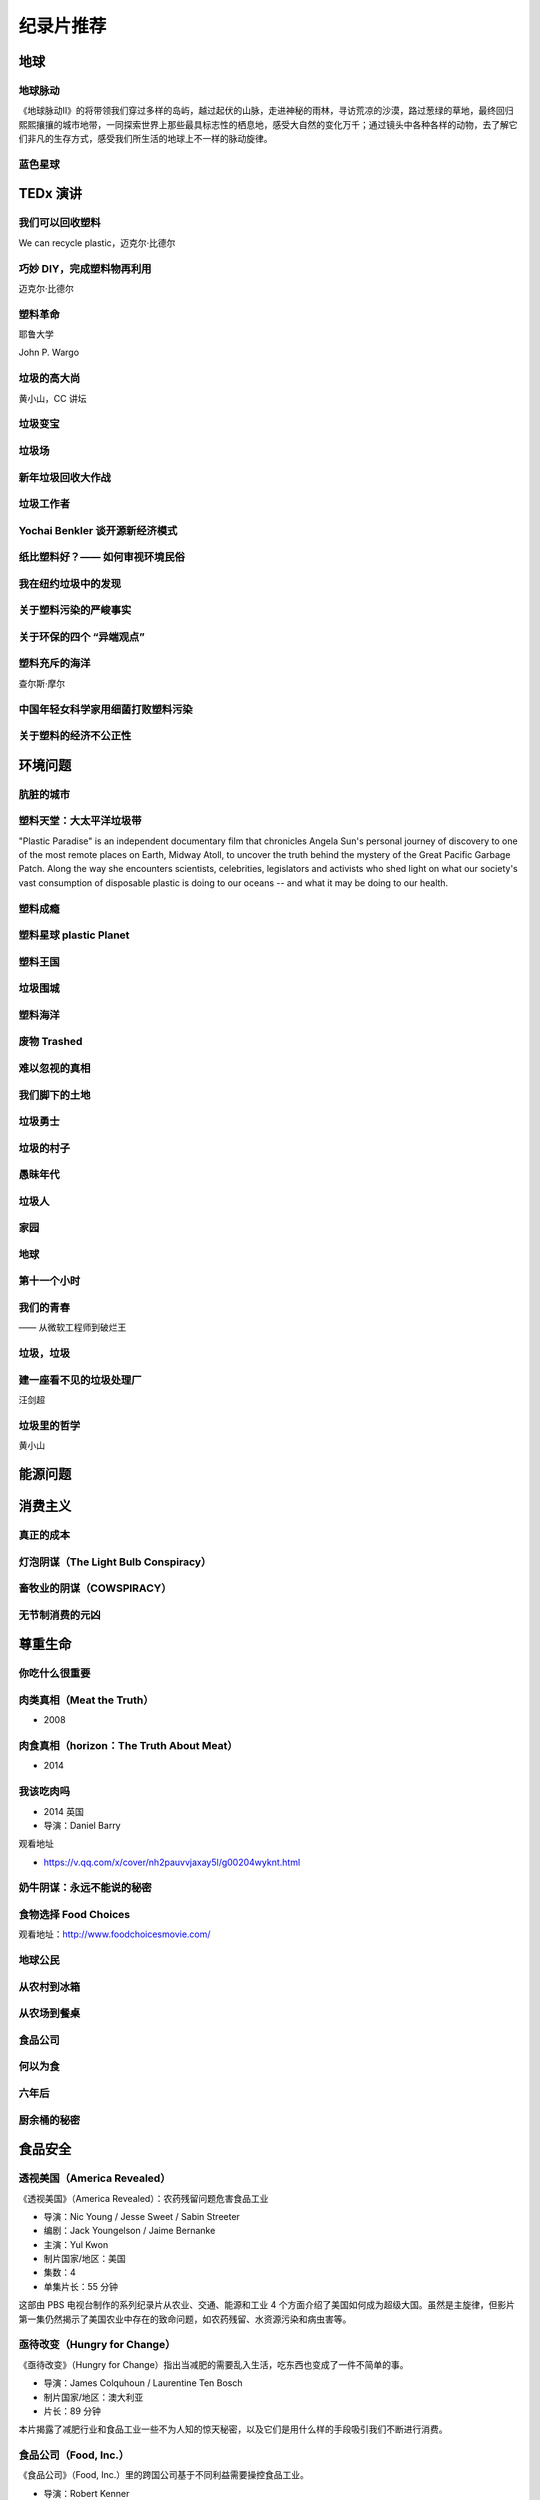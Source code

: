 纪录片推荐
===========================================



地球
-------------------------------------------

地球脉动
~~~~~~~~~~~~~~~~~~~~~~~~~~~~~~~~~~~~~~~~~~~

《地球脉动II》的将带领我们穿过多样的岛屿，越过起伏的山脉，走进神秘的雨林，寻访荒凉的沙漠，路过葱绿的草地，最终回归熙熙攘攘的城市地带，一同探索世界上那些最具标志性的栖息地，感受大自然的变化万千；通过镜头中各种各样的动物，去了解它们非凡的生存方式，感受我们所生活的地球上不一样的脉动旋律。



蓝色星球
~~~~~~~~~~~~~~~~~~~~~~~~~~~~~~~~~~~~~~~~~~~




TEDx 演讲
-------------------------------------------

我们可以回收塑料
~~~~~~~~~~~~~~~~~~~~~~~~~~~~~~~~~~~~~~~~~~~

We can recycle plastic，迈克尔·比德尔



巧妙 DIY，完成塑料物再利用
~~~~~~~~~~~~~~~~~~~~~~~~~~~~~~~~~~~~~~~~~~~

迈克尔·比德尔



塑料革命
~~~~~~~~~~~~~~~~~~~~~~~~~~~~~~~~~~~~~~~~~~~

耶鲁大学

John P. Wargo



垃圾的高大尚
~~~~~~~~~~~~~~~~~~~~~~~~~~~~~~~~~~~~~~~~~~~

黄小山，CC 讲坛



垃圾变宝
~~~~~~~~~~~~~~~~~~~~~~~~~~~~~~~~~~~~~~~~~~~


垃圾场
~~~~~~~~~~~~~~~~~~~~~~~~~~~~~~~~~~~~~~~~~~~



新年垃圾回收大作战
~~~~~~~~~~~~~~~~~~~~~~~~~~~~~~~~~~~~~~~~~~~



垃圾工作者
~~~~~~~~~~~~~~~~~~~~~~~~~~~~~~~~~~~~~~~~~~~



Yochai Benkler 谈开源新经济模式
~~~~~~~~~~~~~~~~~~~~~~~~~~~~~~~~~~~~~~~~~~~


纸比塑料好？—— 如何审视环境民俗
~~~~~~~~~~~~~~~~~~~~~~~~~~~~~~~~~~~~~~~~~~~


我在纽约垃圾中的发现
~~~~~~~~~~~~~~~~~~~~~~~~~~~~~~~~~~~~~~~~~~~


关于塑料污染的严峻事实
~~~~~~~~~~~~~~~~~~~~~~~~~~~~~~~~~~~~~~~~~~~


关于环保的四个 “异端观点”
~~~~~~~~~~~~~~~~~~~~~~~~~~~~~~~~~~~~~~~~~~~


塑料充斥的海洋
~~~~~~~~~~~~~~~~~~~~~~~~~~~~~~~~~~~~~~~~~~~

查尔斯·摩尔



中国年轻女科学家用细菌打败塑料污染
~~~~~~~~~~~~~~~~~~~~~~~~~~~~~~~~~~~~~~~~~~~


关于塑料的经济不公正性
~~~~~~~~~~~~~~~~~~~~~~~~~~~~~~~~~~~~~~~~~~~





环境问题
-------------------------------------------


肮脏的城市
~~~~~~~~~~~~~~~~~~~~~~~~~~~~~~~~~~~~~~~~~~~


塑料天堂：大太平洋垃圾带
~~~~~~~~~~~~~~~~~~~~~~~~~~~~~~~~~~~~~~~~~~~

"Plastic Paradise" is an independent documentary film that chronicles Angela Sun's personal journey of discovery to one of the most remote places on Earth, Midway Atoll, to uncover the truth behind the mystery of the Great Pacific Garbage Patch. Along the way she encounters scientists, celebrities, legislators and activists who shed light on what our society's vast consumption of disposable plastic is doing to our oceans -- and what it may be doing to our health.



塑料成瘾
~~~~~~~~~~~~~~~~~~~~~~~~~~~~~~~~~~~~~~~~~~~




塑料星球 plastic Planet
~~~~~~~~~~~~~~~~~~~~~~~~~~~~~~~~~~~~~~~~~~~



塑料王国
~~~~~~~~~~~~~~~~~~~~~~~~~~~~~~~~~~~~~~~~~~~


垃圾围城
~~~~~~~~~~~~~~~~~~~~~~~~~~~~~~~~~~~~~~~~~~~


塑料海洋
~~~~~~~~~~~~~~~~~~~~~~~~~~~~~~~~~~~~~~~~~~~



废物 Trashed
~~~~~~~~~~~~~~~~~~~~~~~~~~~~~~~~~~~~~~~~~~~


难以忽视的真相
~~~~~~~~~~~~~~~~~~~~~~~~~~~~~~~~~~~~~~~~~~~


我们脚下的土地
~~~~~~~~~~~~~~~~~~~~~~~~~~~~~~~~~~~~~~~~~~~


垃圾勇士
~~~~~~~~~~~~~~~~~~~~~~~~~~~~~~~~~~~~~~~~~~~


垃圾的村子
~~~~~~~~~~~~~~~~~~~~~~~~~~~~~~~~~~~~~~~~~~~


愚昧年代
~~~~~~~~~~~~~~~~~~~~~~~~~~~~~~~~~~~~~~~~~~~


垃圾人
~~~~~~~~~~~~~~~~~~~~~~~~~~~~~~~~~~~~~~~~~~~


家园
~~~~~~~~~~~~~~~~~~~~~~~~~~~~~~~~~~~~~~~~~~~


地球
~~~~~~~~~~~~~~~~~~~~~~~~~~~~~~~~~~~~~~~~~~~


第十一个小时
~~~~~~~~~~~~~~~~~~~~~~~~~~~~~~~~~~~~~~~~~~~




我们的青春
~~~~~~~~~~~~~~~~~~~~~~~~~~~~~~~~~~~~~~~~~~~

—— 从微软工程师到破烂王



垃圾，垃圾
~~~~~~~~~~~~~~~~~~~~~~~~~~~~~~~~~~~~~~~~~~~


建一座看不见的垃圾处理厂
~~~~~~~~~~~~~~~~~~~~~~~~~~~~~~~~~~~~~~~~~~~

汪剑超



垃圾里的哲学
~~~~~~~~~~~~~~~~~~~~~~~~~~~~~~~~~~~~~~~~~~~

黄小山





能源问题
-------------------------------------------






消费主义
-------------------------------------------

真正的成本
~~~~~~~~~~~~~~~~~~~~~~~~~~~~~~~~~~~~~~~~~~~


灯泡阴谋（The Light Bulb Conspiracy）
~~~~~~~~~~~~~~~~~~~~~~~~~~~~~~~~~~~~~~~~~~~


畜牧业的阴谋（COWSPIRACY）
~~~~~~~~~~~~~~~~~~~~~~~~~~~~~~~~~~~~~~~~~~~


无节制消费的元凶
~~~~~~~~~~~~~~~~~~~~~~~~~~~~~~~~~~~~~~~~~~~


尊重生命
-------------------------------------------



你吃什么很重要
~~~~~~~~~~~~~~~~~~~~~~~~~~~~~~~~~~~~~~~~~~~


肉类真相（Meat the Truth）
~~~~~~~~~~~~~~~~~~~~~~~~~~~~~~~~~~~~~~~~~~~

- 2008



肉食真相（horizon：The Truth About Meat）
~~~~~~~~~~~~~~~~~~~~~~~~~~~~~~~~~~~~~~~~~~~

- 2014



我该吃肉吗
~~~~~~~~~~~~~~~~~~~~~~~~~~~~~~~~~~~~~~~~~~~

- 2014 英国
- 导演：Daniel Barry



观看地址

- https://v.qq.com/x/cover/nh2pauvvjaxay5l/g00204wyknt.html



奶牛阴谋：永远不能说的秘密
~~~~~~~~~~~~~~~~~~~~~~~~~~~~~~~~~~~~~~~~~~~


食物选择 Food Choices
~~~~~~~~~~~~~~~~~~~~~~~~~~~~~~~~~~~~~~~~~~~


观看地址：http://www.foodchoicesmovie.com/



地球公民
~~~~~~~~~~~~~~~~~~~~~~~~~~~~~~~~~~~~~~~~~~~


从农村到冰箱
~~~~~~~~~~~~~~~~~~~~~~~~~~~~~~~~~~~~~~~~~~~


从农场到餐桌
~~~~~~~~~~~~~~~~~~~~~~~~~~~~~~~~~~~~~~~~~~~


食品公司
~~~~~~~~~~~~~~~~~~~~~~~~~~~~~~~~~~~~~~~~~~~


何以为食
~~~~~~~~~~~~~~~~~~~~~~~~~~~~~~~~~~~~~~~~~~~


六年后
~~~~~~~~~~~~~~~~~~~~~~~~~~~~~~~~~~~~~~~~~~~


厨余桶的秘密
~~~~~~~~~~~~~~~~~~~~~~~~~~~~~~~~~~~~~~~~~~~




食品安全
-------------------------------------------


透视美国（America Revealed）
~~~~~~~~~~~~~~~~~~~~~~~~~~~~~~~~~~~~~~~~~~~

《透视美国》（America Revealed）：农药残留问题危害食品工业

- 导演：Nic Young / Jesse Sweet / Sabin Streeter
- 编剧：Jack Youngelson / Jaime Bernanke
- 主演：Yul Kwon
- 制片国家/地区：美国
- 集数：4
- 单集片长：55 分钟

这部由 PBS 电视台制作的系列纪录片从农业、交通、能源和工业 4 个方面介绍了美国如何成为超级大国。虽然是主旋律，但影片第一集仍然揭示了美国农业中存在的致命问题，如农药残留、水资源污染和病虫害等。



亟待改变（Hungry for Change）
~~~~~~~~~~~~~~~~~~~~~~~~~~~~~~~~~~~~~~~~~~~

《亟待改变》（Hungry for Change）指出当减肥的需要乱入生活，吃东西也变成了一件不简单的事。

- 导演：James Colquhoun / Laurentine Ten Bosch
- 制片国家/地区：澳大利亚
- 片长：89 分钟

本片揭露了减肥行业和食品工业一些不为人知的惊天秘密，以及它们是用什么样的手段吸引我们不断进行消费。



食品公司（Food, Inc.）
~~~~~~~~~~~~~~~~~~~~~~~~~~~~~~~~~~~~~~~~~~~

《食品公司》（Food, Inc.）里的跨国公司基于不同利益需要操控食品工业。

- 导演：Robert Kenner
- 主演：Michael Pollan / Eric Schlosser
- 制片国家/地区：美国
- 片长：94 分钟

现代食品工业被一些跨国公司牢牢掌控。为了追求利益最大化，各公司都不择手段地压低生产成本，忽略了食品的质量、动物的基本福利、流水线工人以及消费者的健康。



我们每日的面包
~~~~~~~~~~~~~~~~~~~~~~~~~~~~~~~~~~~~~~~~~~~

《我们每日的面包》里的后现代加工场景，消除了食物原材料作为一种自然素材的自然本性，这也给人们的进食行为蒙上了一层隐喻。

- 导演：Nikolaus Geyrhalter
- 编剧：Nikolaus Geyrhalter
- 主演：Claus Hansen Petz / Arkadiusz Rydellek / Barbara Hinz / Renata Wypchlo
- 制片国家/地区：德国 / 奥地利
- 片长：92 分钟

影片展现了欧洲一些大的食品工厂和生产基地的现状。虽然导演的镜头十分冷静，画面一尘不染，但失去了阳光、土地，与自然隔绝开的、像集中营一样的食品工业场景，总让人觉得少了些什么。



微妙的平衡（A Delicate Balance）
~~~~~~~~~~~~~~~~~~~~~~~~~~~~~~~~~~~~~~~~~~~

《微妙的平衡》（A Delicate Balance: The Truth）本质上是一部素食宣传片，素食者看其他几部纪录片会纠心，肉食者看这部会纠心。

- 导演：Aaron Scheibner
- 制片国家/地区：澳大利亚
- 片长：85 分钟

现在的科技和医疗如此发达，但我们却受到越来越多、越来越严重的疾病的困扰，症结就在我们每天吃的食物中。 《微妙的平衡》 通过采访研究人员、医生、营养师、牧场主、环境保护主义者和政客等，揭示素食的重要，同时呼吁人们通过素食减轻动物的苦难，并为改善环境做出贡献。



肉食的真相（Meet Your Meat）
~~~~~~~~~~~~~~~~~~~~~~~~~~~~~~~~~~~~~~~~~~~

《肉食的真相》（Meet Your Meat）本质上是一部反对虐待动物行为的动物保护主义宣传片。

- 导演：Bruce Friedrich
- 编剧：Bruce Friedrich
- 主演：亚力克·鲍德温
- 制片国家/地区：美国
- 片长：12 分钟

这部 12 分钟的短片由善待动物组织 （ PETA ）拍摄，美国演员亚力克·鲍德温担任旁白。影片虽短，但它包含的信息十分丰富，并尖锐地揭露了肉食工业的黑幕。这部短片已经不仅仅是素食宣传，更暴露出肉食工业内存在的动物虐待问题。



粮食的未来（The Future of Food）
~~~~~~~~~~~~~~~~~~~~~~~~~~~~~~~~~~~~~~~~~~~

粮食的未来（The Future of Food）告诉我们转基因已经全面入侵了我们的生活。

- 导演：Deborah Koons
- 编剧：Deborah Koons
- 主演：Charles Benbrook / Grace Booth / 乔治·W· 布什
- 制片国家/地区：美国
- 片长：88 分钟

《粮食的未来》 追踪了转基因食品在美国的销售情况。转基因这项技术对农民的生存和生活都产生了巨大的消极影响，而它对人体健康是否有负面影响目前尚无定论。但可以肯定的是，农场的经营模式和我们的餐桌都在经历变革，而这个变革也会改变食物的本质。



玉米大亨（King Corn）
~~~~~~~~~~~~~~~~~~~~~~~~~~~~~~~~~~~~~~~~~~~

玉米大亨（King Corn）记录了一场个人农业实验：两位主角在强力除草剂的帮助下成功地种出了转基因玉米。

- 导演：亚伦·伍尔夫
- 主演：Ian Cheney / Curt Ellis
- 制片国家/地区：美国
- 片长：88 分钟

两位大学好友 Ian Cheney 和 Curt Ellis 结伴到美国中部探究食物的来源。在当地居民的帮助下，他们成功地种植出转基因玉米，但在这个过程中使用了强力的除草剂。而且当他们追踪这批玉米在食品工业中的去向时，发现这样的种植方式其实危害无穷。



加工人类（Processed People）
~~~~~~~~~~~~~~~~~~~~~~~~~~~~~~~~~~~~~~~~~~~

加工人类（Processed People）揭示，在吃什么怎么吃的学问上，养生专家、营养学家、科学家可能都不可信。

- 导演：Jeff Nelson
- 编剧：Sabrina Nelson
- 主演：Caldwell Esselstyn Jr. / Joel Fuhrman / Jay Gordon
- 制片国家 / 地区：美国
- 片长：40 分钟

食品加工是比石油还大的产业，因此它有足够的资金进行虚假宣传，如果有需要的话甚至可以让科研机构作假。食品公司生产的各类垃圾产品不仅使我们变得肥胖，更对我们的健康产生了致命的影响。



凶手在逃（Killer at Large）
~~~~~~~~~~~~~~~~~~~~~~~~~~~~~~~~~~~~~~~~~~~

凶手在逃（Killer at Large）比较传统，告诉你老吃快餐总是要发胖。

- 导演：Steven Greenstreet
- 主演：George W. Bush / 尼尔·拉布特 / 拉尔夫·纳德
- 制片国家/地区：美国
- 片长：105 分钟

在快节奏生活的今天，快餐已经成了越来越多人不可避免的选择。但在提供快捷的同时，快餐也使肥胖成为更加严重的问题。本片从快餐政策和其社会效应等方面来探讨美国社会越来越严重的肥胖问题。



永续餐桌（Sustainable Table）
~~~~~~~~~~~~~~~~~~~~~~~~~~~~~~~~~~~~~~~~~~~

永续餐桌（Sustainable Table: What's on Your Plate?）发现在食物生产这件事上，标准化的未必就是最好的。

- 导演：Mischa Hedges
- 制片国家/地区：美国
- 片长：52 分钟

摄制组在美国西海岸停留了 9 个月，目的是为了摸清食品工业的底细。他们发现，食物生产的标准化流程不会考虑自己对环境和人体健康产生的不良影响。同时，摄制组还为改善目前的农业系统提出了自己的建议。



农药
~~~~~~~~~~~~~~~~~~~~~~~~~~~~~~~~~~~~~~~~~~~


餐叉胜于手术（Forks Over Knives）
~~~~~~~~~~~~~~~~~~~~~~~~~~~~~~~~~~~~~~~~~~~




素简生活
-------------------------------------------

小森林
~~~~~~~~~~~~~~~~~~~~~~~~~~~~~~~~~~~~~~~~~~~


眼镜
~~~~~~~~~~~~~~~~~~~~~~~~~~~~~~~~~~~~~~~~~~~


我的家里空无一物
~~~~~~~~~~~~~~~~~~~~~~~~~~~~~~~~~~~~~~~~~~~


不花钱过生活
~~~~~~~~~~~~~~~~~~~~~~~~~~~~~~~~~~~~~~~~~~~


怦然心动的人生整理魔法
~~~~~~~~~~~~~~~~~~~~~~~~~~~~~~~~~~~~~~~~~~~


吃掉它：一个食物浪费的故事
~~~~~~~~~~~~~~~~~~~~~~~~~~~~~~~~~~~~~~~~~~~



人物
-------------------------------------------

梁从诫
~~~~~~~~~~~~~~~~~~~~~~~~~~~~~~~~~~~~~~~~~~~


不朽的马克思
~~~~~~~~~~~~~~~~~~~~~~~~~~~~~~~~~~~~~~~~~~~



----

.. note:: 版权声明：本文由 ZeroTogether 团队整理，遵循 CC-BY-SA-4.0 版权协议，转载请附上原文出处链接和本声明。
